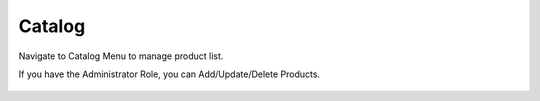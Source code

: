 Catalog
=====

Navigate to Catalog Menu to manage product list.

.. image:: images/10- catalog.PNG
		:width: 600
		
If you have the Administrator Role, you can Add/Update/Delete Products.

	.. image:: images/12- edit-product.PNG
		:width: 600	


